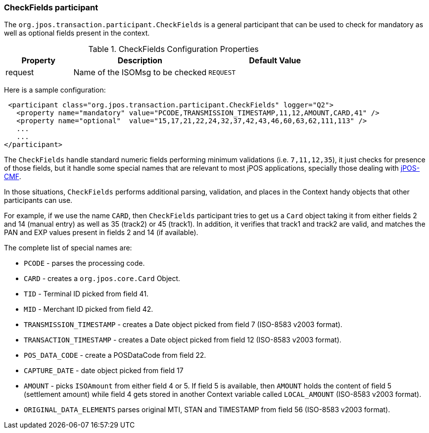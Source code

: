 === CheckFields participant

The `org.jpos.transaction.participant.CheckFields` is a general
participant that can be used to check for mandatory as well as
optional fields present in the context.


.CheckFields Configuration Properties
[cols="1,2,2", options="header"]
|========================================================================
|Property  | Description                                 | Default Value
|request   | Name of the ISOMsg to be checked            | `REQUEST` 
|========================================================================

Here is a sample configuration:

[source,xml]
------------
 <participant class="org.jpos.transaction.participant.CheckFields" logger="Q2">
   <property name="mandatory" value="PCODE,TRANSMISSION_TIMESTAMP,11,12,AMOUNT,CARD,41" />
   <property name="optional"  value="15,17,21,22,24,32,37,42,43,46,60,63,62,111,113" />
   ...
   ...
</participant>
------------

The `CheckFields` handle standard numeric fields performing minimum validations (i.e. `7,11,12,35`),
it just checks for presence of those fields, but it handle some special names that are relevant to
most jPOS applications, specially those dealing with http://jpos.org/doc/jPOS-CMF.pdf[jPOS-CMF].

In those situations, `CheckFields` performs additional parsing, validation, and places in the
Context handy objects that other participants can use.

For example, if we use the name `CARD`, then `CheckFields` participant tries to get us a `Card`
object taking it from either fields 2 and 14 (manual entry) as well as 35 (track2) or 45 (track1).
In addition, it verifies that track1 and track2 are valid, and matches the PAN and EXP values
present in fields 2 and 14 (if available).

The complete list of special names are:

* `PCODE` - parses the processing code.
* `CARD`  - creates a `org.jpos.core.Card` Object.
* `TID`   - Terminal ID picked from field 41.
* `MID`   - Merchant ID picked from field 42.
* `TRANSMISSION_TIMESTAMP` - creates a Date object picked from field 7 (ISO-8583 v2003 format).
* `TRANSACTION_TIMESTAMP` - creates a Date object picked from field 12 (ISO-8583 v2003 format).
* `POS_DATA_CODE` - create a POSDataCode from field 22.
* `CAPTURE_DATE` - date object picked from field 17
* `AMOUNT` - picks `ISOAmount` from either field 4 or 5. If field 5 is available, then `AMOUNT` holds the content of field 5 (settlement amount)
  while field 4 gets stored in another Context variable called `LOCAL_AMOUNT` (ISO-8583 v2003 format).
* `ORIGINAL_DATA_ELEMENTS` parses original MTI, STAN and TIMESTAMP from field 56 (ISO-8583 v2003 format).


